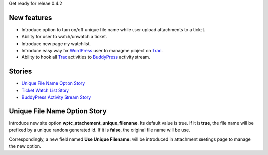 Get ready for releae 0.4.2

New features
------------

- Introduce option to turn on/off unique file name
  while user upload attachments to a ticket.
- Ability for user to watch/unwatch a ticket.
- Introduce new page my watchlist. 
- Introduce easy way for WordPress_ user to 
  managme project on Trac_.
- Ability to hook all Trac_ activities to BuddyPress_ activity stream.

Stories
-------

- `Unique File Name Option Story`_
- `Ticket Watch List Story <Ticket-Watch-List-Design-Story.rst>`_
- `BuddyPress Activity Stream Story <BuddyPress-Activity-Stream-Story.rst>`_

Unique File Name Option Story
-----------------------------

Introduce new site option **wptc_atachement_unique_filename**.
Its default value is true.
If it is **true**, the file name will be prefixed by
a unique random generated id.
If it is **false**, the original file name will be use.

Correspondingly, a new field named **Use Unique Filename:** 
will be introduced in attachment seetings page to manage
the new option.

.. _Trac: http://trac.edgewall.org/
.. _WordPress: http://www.wordpress.org/
.. _BuddyPress: http://www.buddypress.org/
